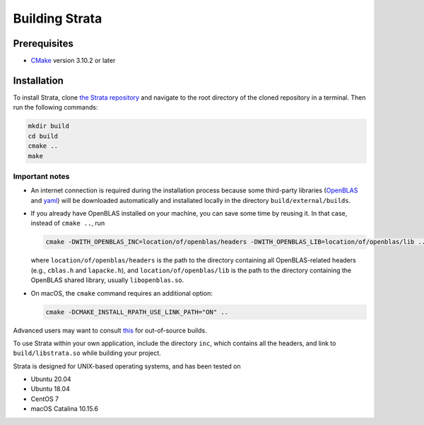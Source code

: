 .. Author: Shashwat Sharma
.. Created on: Nov. 07, 2021

.. _build:

Building Strata
===============

.. _prereqs:

Prerequisites
-------------

* `CMake <https://cmake.org/>`_ version 3.10.2 or later

.. _install:

Installation
------------

To install Strata, clone `the Strata repository <https://github.com/modelics/strata>`_ and navigate to the root directory of the cloned repository in a terminal. Then run the following commands:

.. code-block:: bash

    mkdir build
    cd build
    cmake ..
    make


Important notes
"""""""""""""""

* An internet connection is required during the installation process because some third-party libraries (`OpenBLAS <https://www.openblas.net/>`_ and `yaml <https://github.com/jbeder/yaml-cpp>`_) will be downloaded automatically and installated locally in the directory ``build/external/builds``.
* If you already have OpenBLAS installed on your machine, you can save some time by reusing it. In that case, instead of ``cmake ..``, run

  .. code-block:: bash

      cmake -DWITH_OPENBLAS_INC=location/of/openblas/headers -DWITH_OPENBLAS_LIB=location/of/openblas/lib ..

  where ``location/of/openblas/headers`` is the path to the directory containing all OpenBLAS-related headers (e.g., ``cblas.h`` and ``lapacke.h``), and ``location/of/openblas/lib`` is the path to the directory containing the OpenBLAS shared library, usually ``libopenblas.so``.
* On macOS, the ``cmake`` command requires an additional option:

  .. code-block:: bash

      cmake -DCMAKE_INSTALL_RPATH_USE_LINK_PATH="ON" ..

Advanced users may want to consult `this <https://gitlab.kitware.com/cmake/community/-/wikis/FAQ#what-is-an-out-of-source-build>`_ for out-of-source builds.

To use Strata within your own application, include the directory ``inc``, which contains all the headers, and link to ``build/libstrata.so`` while building your project.

Strata is designed for UNIX-based operating systems, and has been tested on

* Ubuntu 20.04
* Ubuntu 18.04
* CentOS 7
* macOS Catalina 10.15.6

